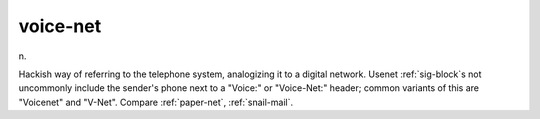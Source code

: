 .. _voice-net:

============================================================
voice-net
============================================================

n\.

Hackish way of referring to the telephone system, analogizing it to a digital network.
Usenet :ref:`sig-block`\s not uncommonly include the sender's phone next to a "Voice:" or "Voice-Net:" header; common variants of this are "Voicenet" and "V-Net".
Compare :ref:`paper-net`\, :ref:`snail-mail`\.

